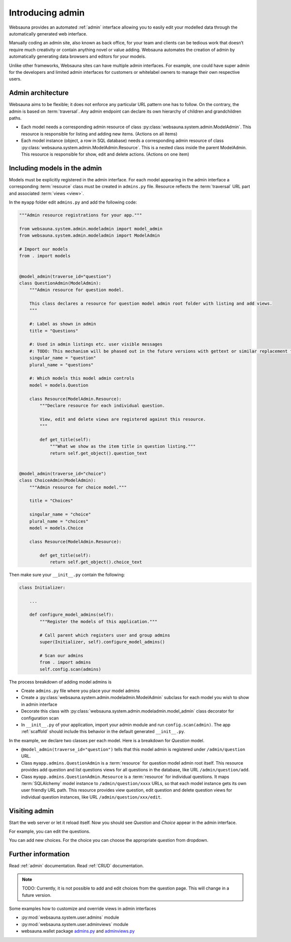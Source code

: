 =================
Introducing admin
=================

Websauna provides an automated :ref:`admin` interface allowing you to easily edit your modelled data through the automatically generated web interface.

Manually coding an admin site, also known as back office, for your team and clients can be tedious work that doesn’t require much creativity or contain anything novel or value adding. Websauna automates the creation of admin by automatically generating data browsers and editors for your models.

Unlike other frameworks, Websauna sites can have multiple admin interfaces. For example, one could have super admin for the developers and limited admin interfaces for customers or whitelabel owners to manage their own respective users.

Admin architecture
==================

Websauna aims to be flexible; it does not enforce any particular URL pattern one has to follow. On the contrary, the admin is based on :term:`traversal`. Any admin endpoint can declare its own hierarchy of children and grandchildren paths.

* Each model needs a corresponding admin resource of class :py:class:`websauna.system.admin.ModelAdmin`. This resource is responsible for listing and adding new items. (Actions on all items)

* Each model instance (object, a row in SQL database) needs a corresponding admin resource of class :py:class:`websauna.system.admin.ModelAdmin.Resource`. This is a nested class inside the parent ModelAdmin. This resource is responsible for show, edit and delete actions. (Actions on one item)

Including models in the admin
=============================

Models must be explicitly registered in the admin interface. For each model appearing in the admin interface a corresponding :term:`resource` class must be created in ``admins.py`` file. Resource reflects the :term:`traversal` URL part and associated :term:`views <view>`.

In the ``myapp`` folder edit ``admins.py`` and add the following code:

.. code-block:: python

    """Admin resource registrations for your app."""

    from websauna.system.admin.modeladmin import model_admin
    from websauna.system.admin.modeladmin import ModelAdmin

    # Import our models
    from . import models


    @model_admin(traverse_id="question")
    class QuestionAdmin(ModelAdmin):
        """Admin resource for question model.

        This class declares a resource for question model admin root folder with listing and add views.
        """

        #: Label as shown in admin
        title = "Questions"

        #: Used in admin listings etc. user visible messages
        #: TODO: This mechanism will be phased out in the future versions with gettext or similar replacement for languages that have plulars one, two, many
        singular_name = "question"
        plural_name = "questions"

        #: Which models this model admin controls
        model = models.Question

        class Resource(ModelAdmin.Resource):
            """Declare resource for each individual question.

            View, edit and delete views are registered against this resource.
            """

            def get_title(self):
                """What we show as the item title in question listing."""
                return self.get_object().question_text


    @model_admin(traverse_id="choice")
    class ChoiceAdmin(ModelAdmin):
        """Admin resource for choice model."""

        title = "Choices"

        singular_name = "choice"
        plural_name = "choices"
        model = models.Choice

        class Resource(ModelAdmin.Resource):

            def get_title(self):
                return self.get_object().choice_text

Then make sure your ``__init__.py`` contain the following:

.. code-block:: python

    class Initializer:

        ...

        def configure_model_admins(self):
            """Register the models of this application."""

            # Call parent which registers user and group admins
            super(Initializer, self).configure_model_admins()

            # Scan our admins
            from . import admins
            self.config.scan(admins)

The process breakdown of adding model admins is

* Create ``admins.py`` file where you place your model admins

* Create a :py:class:`websauna.system.admin.modeladmin.ModelAdmin` subclass for each model you wish to show in admin interface

* Decorate this class with :py:class:`websauna.system.admin.modeladmin.model_admin` class decorator for configuration scan

* In ``__init__.py`` of your application, import your admin module and run ``config.scan(admin)``. The app :ref:`scaffold` should include this behavior in the default generated ``__init__.py``.

In the example, we declare two classes per each model. Here is a breakdown for *Question* model.

* ``@model_admin(traverse_id="question")`` tells that this model admin is registered under ``/admin/question`` URL.

* Class ``myapp.admins.QuestionAdmin`` is a :term:`resource` for question model admin root itself. This resource provides add question and list questions views for all questions in the database, like URL ``/admin/question/add``.

* Class ``myapp.admins.QuestionAdmin.Resource`` is a :term:`resource` for individual questions. It maps :term:`SQLAlchemy` model instance to ``/admin/question/xxxx`` URLs, so that each model instance gets its own user friendly URL path. This resource provides view question, edit question and delete question views for individual question instances, like URL ``/admin/question/xxx/edit``.

Visiting admin
==============

Start the web server or let it reload itself. Now you should see *Question* and *Choice* appear in the admin interface.

.. image:: images/question_admin.png
    :width: 640px

For example, you can edit the questions.

.. image:: images/edit_question.png
    :width: 640px

You can add new choices. For the choice you can choose the appropriate question from dropdown.

.. image:: images/add_choice.png
    :width: 640px

Further information
===================

Read :ref:`admin` documentation. Read :ref:`CRUD` documentation.

.. note::

    TODO: Currently, it is not possible to add and edit choices from the question page. This will change in a future version.

Some examples how to customize and override views in admin interfaces

* :py:mod:`websauna.system.user.admins` module

* :py:mod:`websauna.system.user.adminviews` module

* websauna.wallet package `admins.py <https://github.com/websauna/websauna.wallet/blob/master/websauna/wallet/admins.py>`_ and `adminviews.py <https://github.com/websauna/websauna.wallet/blob/master/websauna/wallet/adminviews.py>`_


